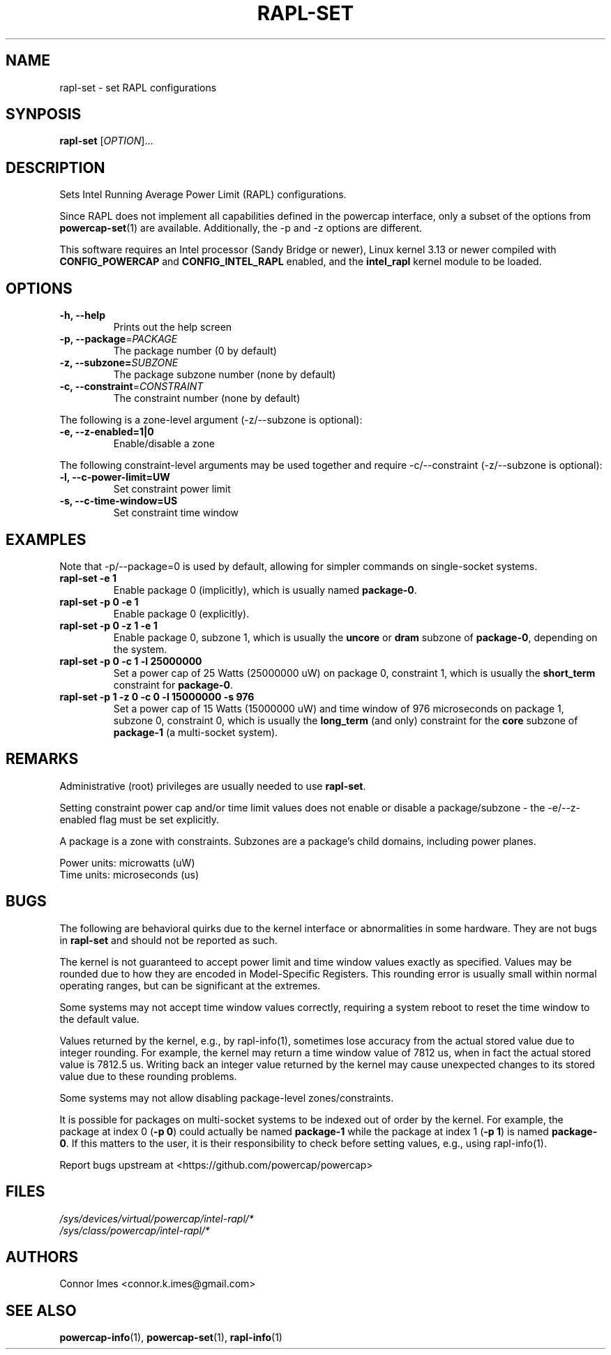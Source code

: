 .TH "RAPL\-SET" "1" "2018-11-04" "powercap" "rapl\-set"
.SH "NAME"
.LP
rapl\-set \- set RAPL configurations
.SH "SYNPOSIS"
.LP
\fBrapl\-set\fP [\fIOPTION\fP]...
.SH "DESCRIPTION"
.LP
Sets Intel Running Average Power Limit (RAPL) configurations.
.LP
Since RAPL does not implement all capabilities defined in the powercap
interface, only a subset of the options from
\.BR powercap-set (1)
are available.
Additionally, the \-p and \-z options are different.
.LP
This software requires an Intel processor (Sandy Bridge or newer), Linux
kernel 3.13 or newer compiled with \fBCONFIG_POWERCAP\fR and
\fBCONFIG_INTEL_RAPL\fR enabled, and the \fBintel_rapl\fR kernel module to
be loaded.
.SH "OPTIONS"
.LP
.TP
\fB\-h,\fR \fB\-\-help\fR
Prints out the help screen
.TP
\fB\-p,\fR \fB\-\-package\fR=\fIPACKAGE\fP
The package number (0 by default)
.TP
\fB\-z,\fR \fB\-\-subzone=\fR\fISUBZONE\fP
The package subzone number (none by default)
.TP
\fB\-c,\fR \fB\-\-constraint\fR=\fICONSTRAINT\fP
The constraint number (none by default)
.LP
The following is a zone-level argument (\-z/\-\-subzone is optional):
.TP
\fB\-e,\fR \fB\-\-z\-enabled=1|0\fR
Enable/disable a zone
.LP
The following constraint-level arguments may be used together and require
\-c/\-\-constraint (\-z/\-\-subzone is optional):
.TP
\fB\-l,\fR \fB\-\-c\-power\-limit=UW\fR
Set constraint power limit
.TP
\fB\-s,\fR \fB\-\-c\-time\-window=US\fR
Set constraint time window
.SH "EXAMPLES"
.LP
Note that \-p/\-\-package=0 is used by default, allowing for simpler
commands on single-socket systems.
.TP
\fBrapl\-set \-e 1\fP
Enable package 0 (implicitly), which is usually named \fBpackage\-0\fR.
.TP
\fBrapl\-set \-p 0 \-e 1\fP
Enable package 0 (explicitly).
.TP
\fBrapl\-set \-p 0 \-z 1 \-e 1\fP
Enable package 0, subzone 1, which is usually the \fBuncore\fR or
\fBdram\fR subzone of \fBpackage\-0\fR, depending on the system.
.TP
\fBrapl\-set \-p 0 \-c 1 \-l 25000000\fP
Set a power cap of 25 Watts (25000000 uW) on package 0, constraint 1,
which is usually the \fBshort_term\fR constraint for \fBpackage\-0\fR.
.TP
\fBrapl\-set \-p 1 \-z 0 \-c 0 \-l 15000000 \-s 976\fP
Set a power cap of 15 Watts (15000000 uW) and time window of 976
microseconds on package 1, subzone 0, constraint 0, which is usually the
\fBlong_term\fR (and only) constraint for the \fBcore\fR subzone of
\fBpackage\-1\fR (a multi-socket system).
.SH "REMARKS"
.LP
Administrative (root) privileges are usually needed to use
\fBrapl\-set\fR.
.LP
Setting constraint power cap and/or time limit values does not enable or
disable a package/subzone - the \-e/-\-z\-enabled flag must be set
explicitly.
.LP
A package is a zone with constraints.
Subzones are a package's child domains, including power planes.
.LP
Power units: microwatts (uW)
.br
Time units: microseconds (us)
.SH "BUGS"
.LP
The following are behavioral quirks due to the kernel interface or
abnormalities in some hardware.
They are not bugs in \fBrapl\-set\fR and should not be reported as such.
.LP
The kernel is not guaranteed to accept power limit and time window values
exactly as specified.
Values may be rounded due to how they are encoded in Model-Specific
Registers.
This rounding error is usually small within normal operating ranges, but
can be significant at the extremes.
.LP
Some systems may not accept time window values correctly, requiring a
system reboot to reset the time window to the default value.
.LP
Values returned by the kernel, e.g., by rapl\-info(1), sometimes lose
accuracy from the actual stored value due to integer rounding.
For example, the kernel may return a time window value of 7812 us, when in
fact the actual stored value is 7812.5 us.
Writing back an integer value returned by the kernel may cause unexpected
changes to its stored value due to these rounding problems.
.LP
Some systems may not allow disabling package-level zones/constraints.
.LP
It is possible for packages on multi-socket systems to be indexed out of
order by the kernel.
For example, the package at index 0 (\fB\-p 0\fR) could actually be named
\fBpackage\-1\fR while the package at index 1 (\fB\-p 1\fR) is named
\fBpackage\-0\fR.
If this matters to the user, it is their responsibility to check before
setting values, e.g., using rapl\-info(1).
.LP
Report bugs upstream at <https://github.com/powercap/powercap>
.SH "FILES"
.nf
\fI/sys/devices/virtual/powercap/intel\-rapl/*\fP
.nf
\fI/sys/class/powercap/intel\-rapl/*\fP
.fi
.SH "AUTHORS"
.nf
Connor Imes <connor.k.imes@gmail.com>
.fi
.SH "SEE ALSO"
.BR powercap\-info (1),
.BR powercap\-set (1),
.BR rapl\-info (1)